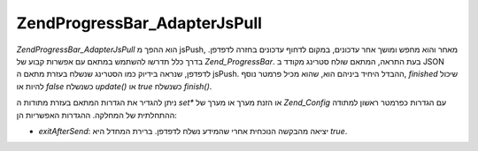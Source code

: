 .. EN-Revision: none
.. _zend.progressbar.adapter.jspull:

Zend\ProgressBar_Adapter\JsPull
===============================

*Zend\ProgressBar_Adapter\JsPull* הוא ההפך מ jsPush, מאחר והוא מחפש ומושך אחר
עדכונים, במקום לדחוף עדכונים בחזרה לדפדפן. בדרך כלל תדרשו
להשתמש במתאם עם אפשרות קבוע של *Zend_ProgressBar*. בעת התראה, המתאם שולח
סטרינג מקודד ב JSON לדפדפן, שנראה בידיוק כמו הסטרינג שנשלח בעזרת
מתאם ה jsPush. ההבדל היחיד ביניהם הוא, שהוא מכיל פרמטר נוסף, *finished*
שיכול להיות או *false* כשנשלח *update()* או *true* כשנשלח *finish()*.

ניתן להגדיר את הגדרות המתאם בעזרת מתודות ה *set** או הזנת מערך או
מערך של *Zend_Config* עם הגדרות כפרמטר ראשון למתודה ההתחלתית של
המחלקה. ההגדרות האפשריות הן:

- *exitAfterSend*: יציאה מהבקשה הנוכחית אחרי שהמידע נשלח לדפדפן. ברירת
  המחדל היא *true*.


